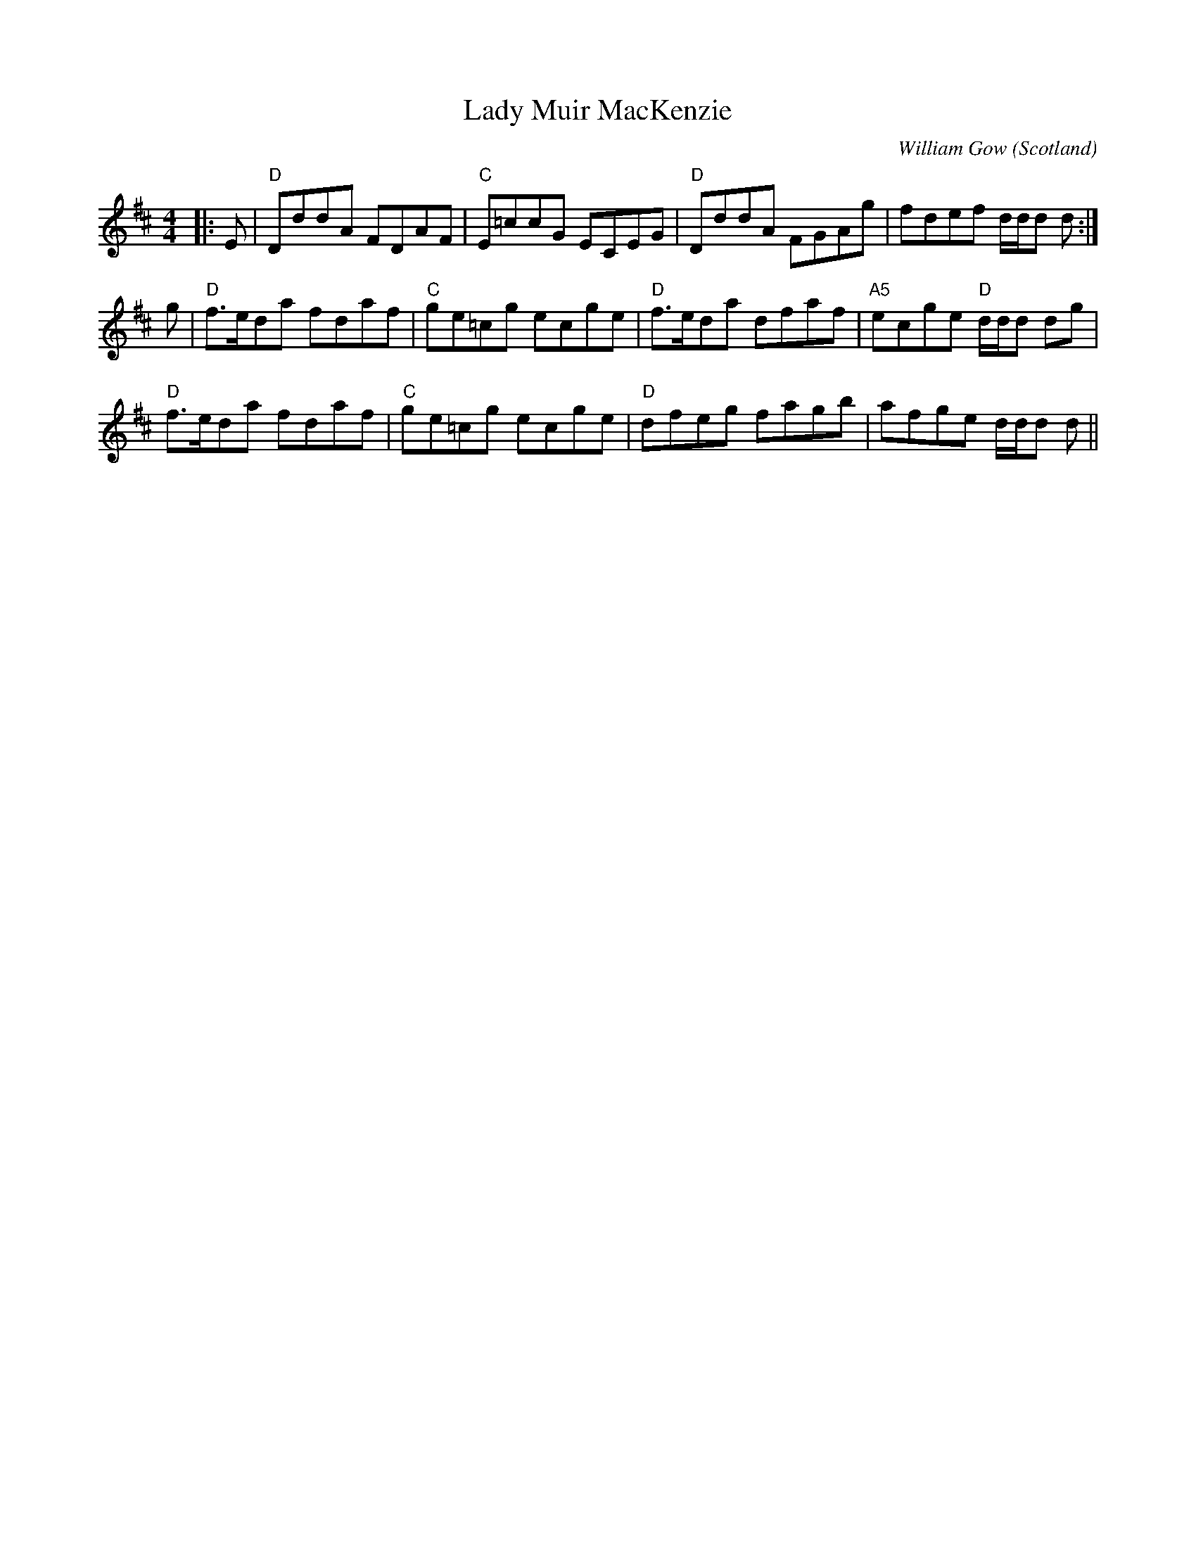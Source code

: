 X: 0
T: Lady Muir MacKenzie
C: William Gow
O: Scotland
R: reel
M: 4/4
L: 1/8
K: Dmaj
|:E|"D"DddA FDAF|"C"E=ccG ECEG|"D"DddA FGAg|fdef d/d/d d:|
g|"D"f>eda fdaf|"C"ge=cg ecge|"D"f>eda dfaf|"A5"ecge "D"d/d/d dg|
"D"f>eda fdaf|"C"ge=cg ecge|"D"dfeg fagb|afge d/d/d d||